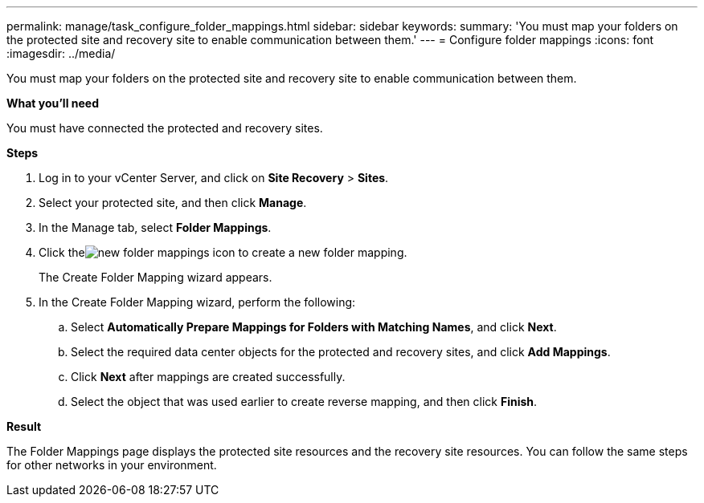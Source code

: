 ---
permalink: manage/task_configure_folder_mappings.html
sidebar: sidebar
keywords:
summary: 'You must map your folders on the protected site and recovery site to enable communication between them.'
---
= Configure folder mappings
:icons: font
:imagesdir: ../media/

[.lead]
You must map your folders on the protected site and recovery site to enable communication between them.

*What you'll need*

You must have connected the protected and recovery sites.

*Steps*

. Log in to your vCenter Server, and click on *Site Recovery* > *Sites*.
. Select your protected site, and then click *Manage*.
. In the Manage tab, select *Folder Mappings*.
. Click theimage:../media/new_folder_mappings.gif[] icon to create a new folder mapping.
+
The Create Folder Mapping wizard appears.

. In the Create Folder Mapping wizard, perform the following:
 .. Select *Automatically Prepare Mappings for Folders with Matching Names*, and click *Next*.
 .. Select the required data center objects for the protected and recovery sites, and click *Add Mappings*.
 .. Click *Next* after mappings are created successfully.
 .. Select the object that was used earlier to create reverse mapping, and then click *Finish*.

*Result*

The Folder Mappings page displays the protected site resources and the recovery site resources. You can follow the same steps for other networks in your environment.

